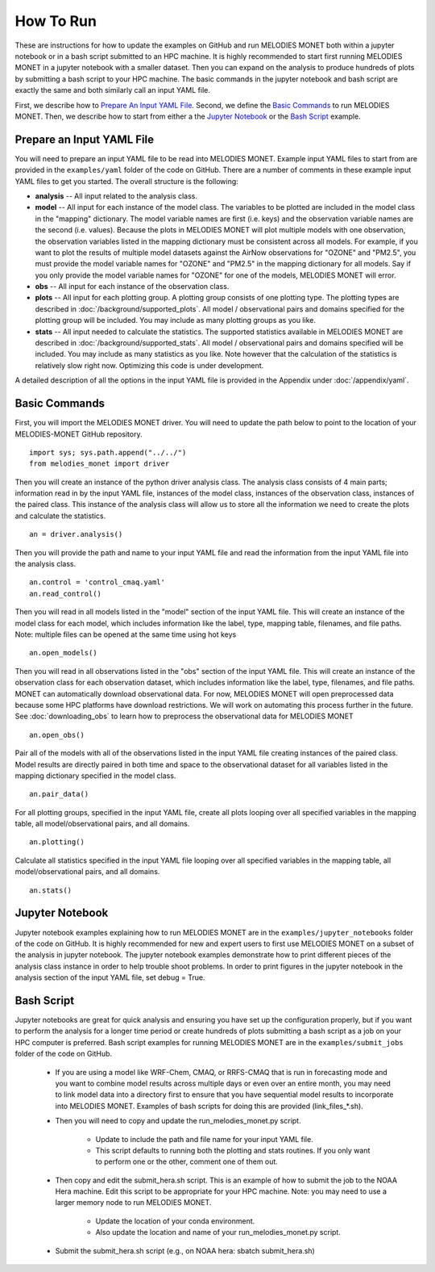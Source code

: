 How To Run
==========

These are instructions for how to update the examples on GitHub and run 
MELODIES MONET both within a jupyter notebook or in a bash script submitted to 
an HPC machine. It is highly recommended to start first running MELODIES 
MONET in a jupyter notebook with a smaller dataset. Then you can expand on the 
analysis to produce hundreds of plots by submitting a bash script to your HPC 
machine. The basic commands in the jupyter notebook and bash script are exactly 
the same and both similarly call an input YAML file.

First, we describe how to `Prepare An Input YAML File`_.
Second, we define the `Basic Commands`_ to run MELODIES MONET.
Then, we describe how to start from either a 
the `Jupyter Notebook`_ or
the `Bash Script`_ example.

Prepare an Input YAML File
--------------------------
You will need to prepare an input YAML file to be read into MELODIES MONET. 
Example input YAML files to start from are provided in the 
``examples/yaml`` folder of the code on GitHub. There are a number 
of comments in these example input YAML files to get you started. The overall 
structure is the following:

* **analysis** -- All input related to the analysis class.

* **model** -- All input for each instance of the model class. The variables
  to be plotted are included in the model class in the "mapping" dictionary. 
  The model variable names are first (i.e. keys) and the observation variable 
  names are the second (i.e. values). Because the plots in MELODIES MONET 
  will plot multiple models with one observation, the observation variables 
  listed in the mapping dictionary must be consistent across all models. 
  For example, if you want to plot the results of multiple model datasets 
  against the AirNow observations for "OZONE" and "PM2.5", you must 
  provide the model variable names for "OZONE" and "PM2.5" in the mapping 
  dictionary for all models. Say if you only provide the model variable 
  names for "OZONE" for one of the models, MELODIES MONET will error. 
* **obs** -- All input for each instance of the observation class.

* **plots** -- All input for each plotting group. A plotting group consists 
  of one plotting type. The plotting types are described in 
  :doc:`/background/supported_plots`. All model /
  observational pairs and domains specified for the plotting group will be 
  included. You may include as many plotting groups as you like.

* **stats** -- All input needed to calculate the statistics. The supported
  statistics available in MELODIES MONET are described in 
  :doc:`/background/supported_stats`. All model /
  observational pairs and domains specified will be included. You may 
  include as many statistics as you like. Note however that the calculation 
  of the statistics is relatively slow right now. Optimizing this code is 
  under development.

A detailed description of all the options in the input YAML file is provided 
in the Appendix under :doc:`/appendix/yaml`.

Basic Commands
--------------

First, you will import the MELODIES MONET driver. You will need to update the path
below to point to the location of your MELODIES-MONET GitHub repository. ::

    import sys; sys.path.append("../../")
    from melodies_monet import driver

Then you will create an instance of the python driver analysis class. The 
analysis class consists of 4 main parts; information read in by the input YAML 
file, instances of the model class, instances of the observation class, 
instances of the paired class. This instance of the analysis class will allow 
us to store all the information we need to create the plots and calculate the 
statistics. ::

    an = driver.analysis()

Then you will provide the path and name to your input YAML file and read the 
information from the input YAML file into the analysis class. ::

    an.control = 'control_cmaq.yaml'
    an.read_control()

Then you will read in all models listed in the "model" section of the input 
YAML file. This will create an instance of the model class for each model, 
which includes information like the label, type, mapping table, filenames, 
and file paths. Note: multiple files can be opened at the same time using hot 
keys ::
    
     an.open_models()

Then you will read in all observations listed in the "obs" section of the input 
YAML file. This will create an instance of the observation class for each 
observation dataset, which includes information like the label, type, filenames, 
and file paths. MONET can automatically download observational data. For now, 
MELODIES MONET will open preprocessed data because some HPC platforms have 
download restrictions. We will work on automating this process further in the 
future. See :doc:`downloading_obs` to learn how to
preprocess the observational data for MELODIES MONET ::

     an.open_obs()
     
Pair all of the models with all of the observations listed in the input YAML 
file creating instances of the paired class. Model results are directly paired 
in both time and space to the observational dataset for all variables listed 
in the mapping dictionary specified in the model class. ::

     an.pair_data()
     
For all plotting groups, specified in the input YAML file, create all plots 
looping over all specified variables in the mapping table, all model/observational
pairs, and all domains. ::

     an.plotting()

Calculate all statistics specified in the input YAML file looping over all 
specified variables in the mapping table, all model/observational pairs, and 
all domains. ::

     an.stats()
     
Jupyter Notebook
----------------

Jupyter notebook examples explaining how to run MELODIES MONET are in the 
``examples/jupyter_notebooks`` folder of the code on GitHub. It is
highly recommended for new and expert users to first use MELODIES MONET on a 
subset of the analysis in jupyter notebook. The jupyter notebook examples 
demonstrate how to print different pieces of the analysis class instance in 
order to help trouble shoot problems. In order to print figures in the jupyter 
notebook in the analysis section of the input YAML file, set debug = True.

Bash Script
-----------

Jupyter notebooks are great for quick analysis and ensuring you have set up the 
configuration properly, but if you want to perform the analysis for a longer 
time period or create hundreds of plots submitting a bash script as a job on 
your HPC computer is preferred. Bash script examples for running MELODIES MONET 
are in the ``examples/submit_jobs`` folder of the code on GitHub.

   * If you are using a model like WRF-Chem, CMAQ, or RRFS-CMAQ that is run in 
     forecasting mode and you want to combine model results across multiple 
     days or even over an entire month, you may need to link model data into 
     a directory first to ensure that you have sequential model results to 
     incorporate into MELODIES MONET. Examples of bash scripts for doing this 
     are provided (link_files_*.sh). 

   * Then you will need to copy and update the run_melodies_monet.py script.
     
        - Update to include the path and file name for your input YAML file. 
        - This script defaults to running both the plotting and stats routines. 
          If you only want to perform one or the other, comment one of them out. 

   * Then copy and edit the submit_hera.sh script. This is an example of how to 
     submit the job to the NOAA Hera machine. Edit this script to be appropriate 
     for your HPC machine. Note: you may need to use a larger memory node to run 
     MELODIES MONET.
     
        - Update the location of your conda environment. 
        - Also update the location and name of your run_melodies_monet.py script.

   * Submit the submit_hera.sh script (e.g., on NOAA hera: sbatch submit_hera.sh)	 

